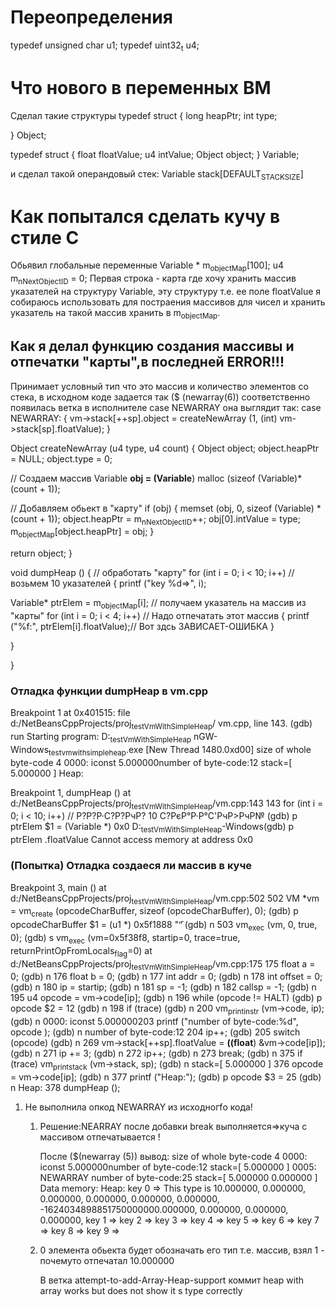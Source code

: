 * Переопределения    
typedef unsigned char u1;    
typedef uint32_t u4;    
* Что нового в переменных ВМ    
Сделал такие структуры    
typedef struct {    
        long heapPtr;    
        int type;    
    
    } Object;    
    
    typedef struct {    
        float floatValue;    
        u4 intValue;    
        Object object;    
    } Variable;    
    
и сделал такой операндовый стек:    
Variable stack[DEFAULT_STACK_SIZE]    

    
* Как попытался сделать кучу в стиле С    
Обьявил глобальные переменные    
Variable * m_objectMap[100];    
u4 m_nNextObjectID = 0;    
Первая строка - карта где хочу хранить массив указателей на    
структуру Variable, эту структуру т.е. ее поле floatValue я 
собираюсь использовать для постраения массивов для чисел и хранить указатель
на такой массив хранить в m_objectMap.
** Как я делал функцию создания массивы и отпечатки "карты",в последней ERROR!!!
Принимает условный тип что это массив и количество элементов со стека,
в исходном коде задается так
($ (newarray(6)) соответственно появилась ветка в исполнителе 
case NEWARRAY она выглядит так:
 case NEWARRAY:
          {
            vm->stack[++sp].object = createNewArray (1, (int) vm->stack[sp].floatValue);
          }
 
Object
createNewArray (u4 type, u4 count)
{
  Object object;
  object.heapPtr = NULL;
  object.type = 0;

  // Создаем массив
  Variable *obj = (Variable*) malloc (sizeof (Variable)*(count + 1));

  // Добавляем обьект в "карту"
  if (obj)
    {
      memset (obj, 0, sizeof (Variable) * (count + 1));
      object.heapPtr = m_nNextObjectID++;
      obj[0].intValue = type;
      m_objectMap[object.heapPtr] = obj;
    }


  return object;
}

void
dumpHeap ()
{
  // обработать "карту"
  for (int i = 0; i < 10; i++) // возьмем 10 указателей
    {
      printf ("key %d=>\n", i);

      Variable* ptrElem = m_objectMap[i]; // получаем указатель на массив из "карты"
      for (int i = 0; i < 4; i++) // Надо отпечатать этот массив
        {
          printf ("%f:", ptrElem[i].floatValue);// Вот здсь ЗАВИСАЕТ-ОШИБКА
        }

    }

}

*** Отладка функции dumpHeap в vm.cpp
Breakpoint 1 at 0x401515: file d:/NetBeansCppProjects/proj_testVmWithSimpleHeap/
vm.cpp, line 143.
(gdb) run
Starting program: D:\NetBeansCppProjects\proj_testVmWithSimpleHeap\dist\Debug\Mi
nGW-Windows\proj_testvmwithsimpleheap.exe
[New Thread 1480.0xd00]
size of whole byte-code 4
0000: iconst     5.000000number of byte-code:12
stack=[ 5.000000 ]
Heap:

Breakpoint 1, dumpHeap ()
    at d:/NetBeansCppProjects/proj_testVmWithSimpleHeap/vm.cpp:143
143       for (int i = 0; i < 10; i++) // Р?Р?Р·С?Р?РчР? 10 С?РєР°Р·Р°С'РчР>РчР№
(gdb) p ptrElem
$1 = (Variable *) 0x0
D:\NetBeansCppProjects\proj_testVmWithSimpleHeap\dist\Debug\MinGW-Windows(gdb) p ptrElem .floatValue
Cannot access memory at address 0x0
*** (Попытка) Отладка создаеся ли массив в куче
Breakpoint 3, main ()
    at d:/NetBeansCppProjects/proj_testVmWithSimpleHeap/vm.cpp:502
502       VM *vm = vm_create (opcodeCharBuffer, sizeof (opcodeCharBuffer), 0);
(gdb) p opcodeCharBuffer
$1 = (u1 *) 0x5f1888 "\f"
(gdb) n
503       vm_exec (vm, 0, true, 0);
(gdb) s
vm_exec (vm=0x5f38f8, startip=0, trace=true, returnPrintOpFromLocals_flag=0)
    at d:/NetBeansCppProjects/proj_testVmWithSimpleHeap/vm.cpp:175
175       float a = 0;
(gdb) n
176       float b = 0;
(gdb) n
177       int addr = 0;
(gdb) n
178       int offset = 0;
(gdb) n
180       ip = startip;
(gdb) n
181       sp = -1;
(gdb) n
182       callsp = -1;
(gdb) n
195       u4 opcode = vm->code[ip];
(gdb) n
196       while (opcode != HALT)
(gdb) p opcode
$2 = 12
(gdb) n
198           if (trace)
(gdb) n
200               vm_print_instr (vm->code, ip);
(gdb) n
0000: iconst     5.000000203          printf ("number of byte-code:%d\n", opcode
);
(gdb) n
number of byte-code:12
204           ip++;
(gdb)
205           switch (opcode)
(gdb) n
269               vm->stack[++sp].floatValue = *((float*) &vm->code[ip]);
(gdb) n
271               ip += 3;
(gdb) n
272               ip++;
(gdb) n
273               break;
(gdb) n
375           if (trace) vm_print_stack (vm->stack, sp);
(gdb) n
stack=[ 5.000000 ]
376           opcode = vm->code[ip];
(gdb) n
377           printf ("Heap:\n");
(gdb) p opcode
$3 = 25
(gdb) n
Heap:
378           dumpHeap ();
**** Не выполнила опкод NEWARRAY из исходногfо кода!
***** Решение:NEARRAY после добавки break выполняется=>куча с массивом отпечатывается !
После ($(newarray (5)) вывод:
size of whole byte-code 4
0000: iconst     5.000000number of byte-code:12
stack=[ 5.000000 ]
0005:  NEWARRAY            number of byte-code:25
stack=[ 5.000000 0.000000 ]
Data memory:
Heap:
key 0 => This type is 10.000000, 0.000000, 0.000000, 0.000000, 0.000000, 0.000000, -1624034898851750000000.000000, 0.000000, 0.000000, 0.000000,
key 1 => key 2 => key 3 => key 4 => key 5 => key 6 => key 7 => key 8 => key 9 =>
***** 0 элемента обьекта будет обозначать его тип т.е. массив, взял 1 - почемуто отпечатал 10.000000
В  ветка attempt-to-add-Array-Heap-support коммит  heap with array works but does not show it s type correctly

